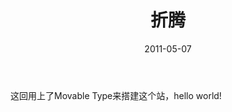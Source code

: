 #+TITLE:       折腾
#+DATE:        2011-05-07
#+TAGS:        :扯淡:MovableType:
#+LANGUAGE:    zh


这回用上了Movable Type来搭建这个站，hello world!
